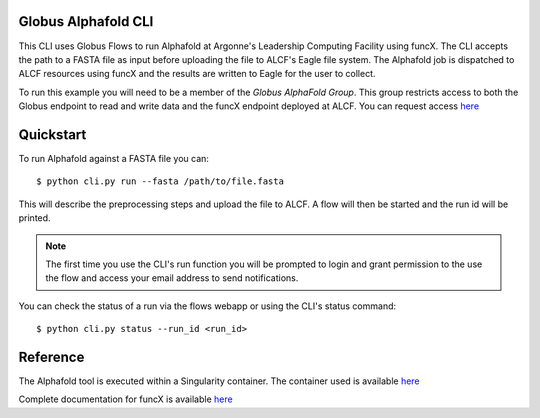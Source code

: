 Globus Alphafold CLI
====================

This CLI uses Globus Flows to run Alphafold at Argonne's Leadership Computing Facility using funcX. 
The CLI accepts the path to a FASTA file as input before uploading the file to ALCF's Eagle file system.
The Alphafold job is dispatched to ALCF resources using funcX and the results are written to Eagle for the user to collect.

To run this example you will need to be a member of the `Globus AlphaFold Group`. 
This group restricts access to both the Globus endpoint to read and write data and the funcX endpoint deployed at ALCF. You can request access `here <https://app.globus.org/groups/2f76ac1f-3e68-11ec-976c-89c391007df5/about>`_ 


Quickstart
==========

To run Alphafold against a FASTA file you can::
    
    $ python cli.py run --fasta /path/to/file.fasta

This will describe the preprocessing steps and upload the file to ALCF. A flow will then be started and the run id will be printed.

.. note:: The first time you use the CLI's run function you will be prompted to login and grant permission to the use the flow and access your email address to send notifications.

You can check the status of a run via the flows webapp or using the CLI's status command::

    $ python cli.py status --run_id <run_id>


Reference
=========

The Alphafold tool is executed within a Singularity container. The container used is available `here <https://github.com/hyoo/alphafold_singularity>`_

Complete documentation for funcX is available `here <https://funcx.readthedocs.io>`_


